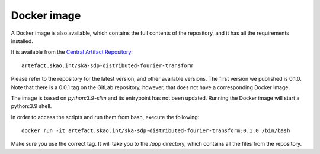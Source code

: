 
Docker image
============

A Docker image is also available, which contains the full
contents of the repository, and it has all the requirements installed.

It is available from the
`Central Artifact Repository <https://artefact.skao.int/#browse/browse:docker-all>`_::

    artefact.skao.int/ska-sdp-distributed-fourier-transform

Please refer to the repository for the latest version, and other available versions.
The first version we published is 0.1.0. Note that there is a 0.0.1 tag on the
GitLab repository, however, that does not have a corresponding Docker image.

The image is based on `python:3.9-slim` and its entrypoint has not been updated.
Running the Docker image will start a python:3.9 shell.

In order to access the scripts and run them from bash, execute the following::

    docker run -it artefact.skao.int/ska-sdp-distributed-fourier-transform:0.1.0 /bin/bash

Make sure you use the correct tag. It will take you to the `/app` directory,
which contains all the files from the repository.
